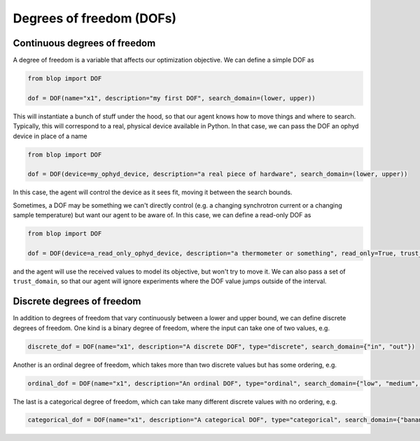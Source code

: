 Degrees of freedom (DOFs)
+++++++++++++++++++++++++

Continuous degrees of freedom
-----------------------------

A degree of freedom is a variable that affects our optimization objective. We can define a simple DOF as

.. code-block:: python

    from blop import DOF

    dof = DOF(name="x1", description="my first DOF", search_domain=(lower, upper))

This will instantiate a bunch of stuff under the hood, so that our agent knows how to move things and where to search.
Typically, this will correspond to a real, physical device available in Python. In that case, we can pass the DOF an ophyd device in place of a name

.. code-block:: python

    from blop import DOF

    dof = DOF(device=my_ophyd_device, description="a real piece of hardware", search_domain=(lower, upper))

In this case, the agent will control the device as it sees fit, moving it between the search bounds.

Sometimes, a DOF may be something we can't directly control (e.g. a changing synchrotron current or a changing sample temperature) but want our agent to be aware of.
In this case, we can define a read-only DOF as

.. code-block:: python

    from blop import DOF

    dof = DOF(device=a_read_only_ophyd_device, description="a thermometer or something", read_only=True, trust_domain=(lower, upper))

and the agent will use the received values to model its objective, but won't try to move it.
We can also pass a set of ``trust_domain``, so that our agent will ignore experiments where the DOF value jumps outside of the interval.


Discrete degrees of freedom
---------------------------

In addition to degrees of freedom that vary continuously between a lower and upper bound, we can define discrete degrees of freedom.
One kind is a binary degree of freedom, where the input can take one of two values, e.g.

.. code-block:: python

    discrete_dof = DOF(name="x1", description="A discrete DOF", type="discrete", search_domain={"in", "out"})

Another is an ordinal degree of freedom, which takes more than two discrete values but has some ordering, e.g.

.. code-block:: python

    ordinal_dof = DOF(name="x1", description="An ordinal DOF", type="ordinal", search_domain={"low", "medium", "high"})

The last is a categorical degree of freedom, which can take many different discrete values with no ordering, e.g.

.. code-block:: python

    categorical_dof = DOF(name="x1", description="A categorical DOF", type="categorical", search_domain={"banana", "mango", "papaya"})
